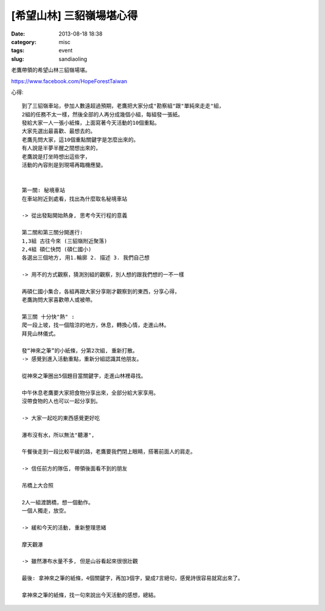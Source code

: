 [希望山林] 三貂嶺場堪心得
##########################
:date: 2013-08-18 18:38
:category: misc
:tags: event
:slug: sandiaoling

老鷹帶領的希望山林三貂嶺場堪。

https://www.facebook.com/HopeForestTaiwan

心得::

  到了三貂嶺車站，參加人數遠超過預期，老鷹把大家分成"勘察組"跟"單純來走走"組，
  2組的任務不太一樣，然後全部的人再分成幾個小組，每組發一張紙。 
  發給大家一人一張小紙條，上面寫著今天活動的10個重點。 
  大家先選出最喜歡、最想去的。 
  老鷹先問大家，這10個重點關鍵字是怎麼出來的。 
  有人說是半夢半醒之間想出來的，
  老鷹說是打坐時想出這些字，
  活動的內容則是到現場再臨機應變。 
   
   
  第一關: 秘境車站 
  在車站附近到處看，找出為什麼取名秘境車站
   
  -> 從出發點開始熱身, 思考今天行程的意義
   
  第二關和第三關分開進行:
  1,3組 古往今來 (三貂嶺附近聚落)
  2,4組 碩仁快閃 (碩仁國小)
  各選出三個地方, 用1.輪廓 2. 描述 3. 我們自己想 
   
  -> 用不的方式觀察，猜測別組的觀察，別人想的跟我們想的一不一樣
   
  再碩仁國小集合，各組再跟大家分享剛才觀察到的東西，分享心得，
  老鷹詢問大家喜歡帶人或被帶。 
   
  第三關 十分快"熱" :
  爬一段上坡，找一個陰涼的地方，休息，轉換心情，走進山林。
  拜見山林儀式。
   
  發“神來之筆”的小紙條，分第2次組, 重新打散。 
  -> 感覺到進入活動重點，重新分組認識其他朋友。
   
  從神來之筆圈出5個題目當關鍵字，走進山林裡尋找。
   
  中午休息老鷹要大家把食物分享出來，全部分給大家享用。 
  沒帶食物的人也可以一起分享到。
   
  -> 大家一起吃的東西感覺更好吃
   
  瀑布沒有水，所以無法"聽瀑",
   
  午餐後走到一段比較平緩的路，老鷹要我們閉上眼睛，搭著前面人的肩走。 
   
  -> 信任前方的隊伍, 帶領後面看不到的朋友
   
  吊橋上大合照
   
  2人一組渡鵲橋，想一個動作。 
  一個人獨走，放空。
   
  -> 緩和今天的活動, 重新整理思緒
   
  摩天觀瀑
   
  -> 雖然瀑布水量不多, 但是山谷看起來很很壯觀
   
  最後: 拿神來之筆的紙條，4個關鍵字，再加3個字，變成7言絕句，感覺詩很容易就寫出來了。 
   
  拿神來之筆的紙條，找一句來說出今天活動的感想，總結。

